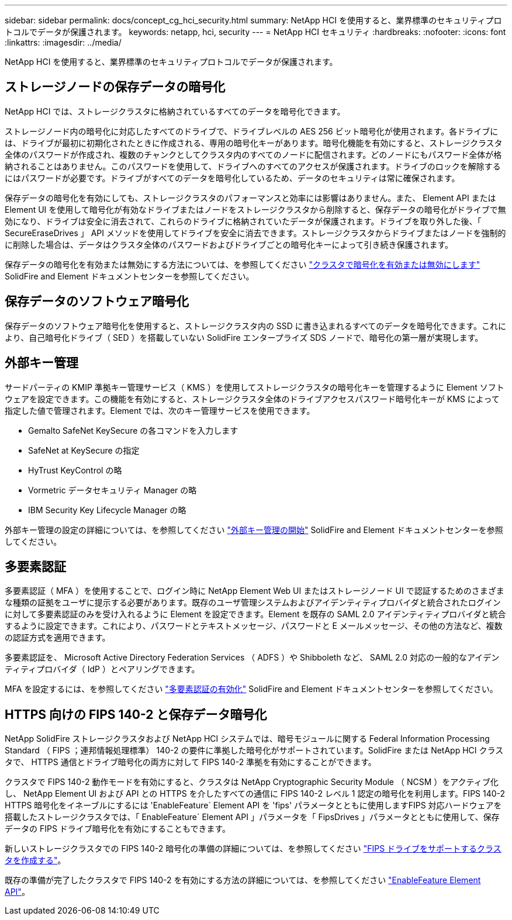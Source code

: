 ---
sidebar: sidebar 
permalink: docs/concept_cg_hci_security.html 
summary: NetApp HCI を使用すると、業界標準のセキュリティプロトコルでデータが保護されます。 
keywords: netapp, hci, security 
---
= NetApp HCI セキュリティ
:hardbreaks:
:nofooter: 
:icons: font
:linkattrs: 
:imagesdir: ../media/


[role="lead"]
NetApp HCI を使用すると、業界標準のセキュリティプロトコルでデータが保護されます。



== ストレージノードの保存データの暗号化

NetApp HCI では、ストレージクラスタに格納されているすべてのデータを暗号化できます。

ストレージノード内の暗号化に対応したすべてのドライブで、ドライブレベルの AES 256 ビット暗号化が使用されます。各ドライブには、ドライブが最初に初期化されたときに作成される、専用の暗号化キーがあります。暗号化機能を有効にすると、ストレージクラスタ全体のパスワードが作成され、複数のチャンクとしてクラスタ内のすべてのノードに配信されます。どのノードにもパスワード全体が格納されることはありません。このパスワードを使用して、ドライブへのすべてのアクセスが保護されます。ドライブのロックを解除するにはパスワードが必要です。ドライブがすべてのデータを暗号化しているため、データのセキュリティは常に確保されます。

保存データの暗号化を有効にしても、ストレージクラスタのパフォーマンスと効率には影響はありません。また、 Element API または Element UI を使用して暗号化が有効なドライブまたはノードをストレージクラスタから削除すると、保存データの暗号化がドライブで無効になり、ドライブは安全に消去されて、これらのドライブに格納されていたデータが保護されます。ドライブを取り外した後、「 SecureEraseDrives 」 API メソッドを使用してドライブを安全に消去できます。ストレージクラスタからドライブまたはノードを強制的に削除した場合は、データはクラスタ全体のパスワードおよびドライブごとの暗号化キーによって引き続き保護されます。

保存データの暗号化を有効または無効にする方法については、を参照してください http://docs.netapp.com/sfe-122/topic/com.netapp.doc.sfe-ug/GUID-EE404D52-B621-4DE5-B141-2559768FB1D0.html["クラスタで暗号化を有効または無効にします"] SolidFire and Element ドキュメントセンターを参照してください。



== 保存データのソフトウェア暗号化

保存データのソフトウェア暗号化を使用すると、ストレージクラスタ内の SSD に書き込まれるすべてのデータを暗号化できます。これにより、自己暗号化ドライブ（ SED ）を搭載していない SolidFire エンタープライズ SDS ノードで、暗号化の第一層が実現します。



== 外部キー管理

サードパーティの KMIP 準拠キー管理サービス（ KMS ）を使用してストレージクラスタの暗号化キーを管理するように Element ソフトウェアを設定できます。この機能を有効にすると、ストレージクラスタ全体のドライブアクセスパスワード暗号化キーが KMS によって指定した値で管理されます。Element では、次のキー管理サービスを使用できます。

* Gemalto SafeNet KeySecure の各コマンドを入力します
* SafeNet at KeySecure の指定
* HyTrust KeyControl の略
* Vormetric データセキュリティ Manager の略
* IBM Security Key Lifecycle Manager の略


外部キー管理の設定の詳細については、を参照してください http://docs.netapp.com/sfe-122/topic/com.netapp.doc.sfe-ug/GUID-057D852C-9C1C-458A-9161-328EDA349B00.html["外部キー管理の開始"] SolidFire and Element ドキュメントセンターを参照してください。



== 多要素認証

多要素認証（ MFA ）を使用することで、ログイン時に NetApp Element Web UI またはストレージノード UI で認証するためのさまざまな種類の証拠をユーザに提示する必要があります。既存のユーザ管理システムおよびアイデンティティプロバイダと統合されたログインに対して多要素認証のみを受け入れるように Element を設定できます。Element を既存の SAML 2.0 アイデンティティプロバイダと統合するように設定できます。これにより、パスワードとテキストメッセージ、パスワードと E メールメッセージ、その他の方法など、複数の認証方式を適用できます。

多要素認証を、 Microsoft Active Directory Federation Services （ ADFS ）や Shibboleth など、 SAML 2.0 対応の一般的なアイデンティティプロバイダ（ IdP ）とペアリングできます。

MFA を設定するには、を参照してください http://docs.netapp.com/sfe-122/topic/com.netapp.doc.sfe-ug/GUID-B1C8D8E2-CE95-41FD-9A3E-A0C424EC84F3.html["多要素認証の有効化"] SolidFire and Element ドキュメントセンターを参照してください。



== HTTPS 向けの FIPS 140-2 と保存データ暗号化

NetApp SolidFire ストレージクラスタおよび NetApp HCI システムでは、暗号モジュールに関する Federal Information Processing Standard （ FIPS ；連邦情報処理標準） 140-2 の要件に準拠した暗号化がサポートされています。SolidFire または NetApp HCI クラスタで、 HTTPS 通信とドライブ暗号化の両方に対して FIPS 140-2 準拠を有効にすることができます。

クラスタで FIPS 140-2 動作モードを有効にすると、クラスタは NetApp Cryptographic Security Module （ NCSM ）をアクティブ化し、 NetApp Element UI および API との HTTPS を介したすべての通信に FIPS 140-2 レベル 1 認定の暗号化を利用します。FIPS 140-2 HTTPS 暗号化をイネーブルにするには 'EnableFeature` Element API を 'fips' パラメータとともに使用しますFIPS 対応ハードウェアを搭載したストレージクラスタでは、「 EnableFeature` Element API 」パラメータを「 FipsDrives 」パラメータとともに使用して、保存データの FIPS ドライブ暗号化を有効にすることもできます。

新しいストレージクラスタでの FIPS 140-2 暗号化の準備の詳細については、を参照してください http://docs.netapp.com/sfe-122/topic/com.netapp.doc.sfe-ug/GUID-4645FF0D-3FCD-4440-91A9-A47F7BCC5C50.html["FIPS ドライブをサポートするクラスタを作成する"]。

既存の準備が完了したクラスタで FIPS 140-2 を有効にする方法の詳細については、を参照してください http://docs.netapp.com/sfe-122/topic/com.netapp.doc.sfe-api/GUID-F2726BCA-D59C-47EE-B86C-DC465C96563B.html["EnableFeature Element API"]。
